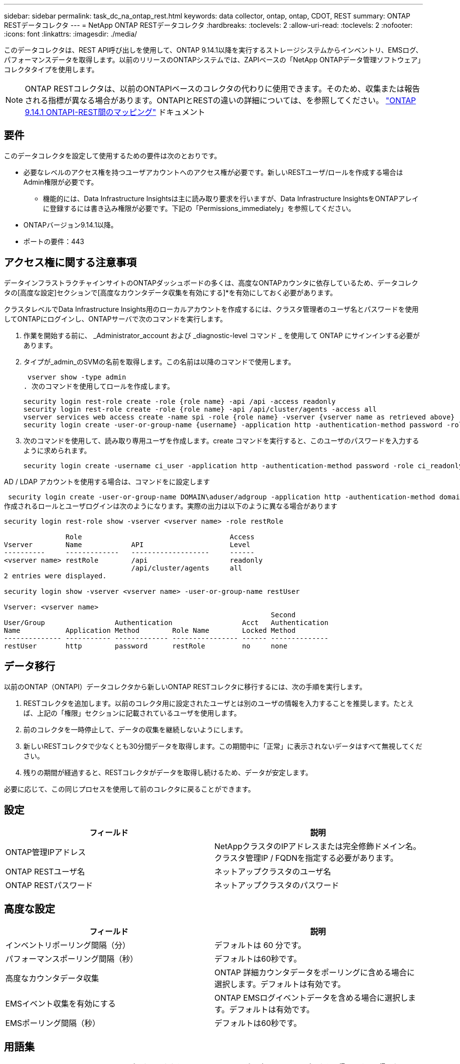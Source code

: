 ---
sidebar: sidebar 
permalink: task_dc_na_ontap_rest.html 
keywords: data collector, ontap, ontap, CDOT, REST 
summary: ONTAP RESTデータコレクタ 
---
= NetApp ONTAP RESTデータコレクタ
:hardbreaks:
:toclevels: 2
:allow-uri-read: 
:toclevels: 2
:nofooter: 
:icons: font
:linkattrs: 
:imagesdir: ./media/


[role="lead"]
このデータコレクタは、REST API呼び出しを使用して、ONTAP 9.14.1以降を実行するストレージシステムからインベントリ、EMSログ、パフォーマンスデータを取得します。以前のリリースのONTAPシステムでは、ZAPIベースの「NetApp ONTAPデータ管理ソフトウェア」コレクタタイプを使用します。


NOTE: ONTAP RESTコレクタは、以前のONTAPIベースのコレクタの代わりに使用できます。そのため、収集または報告される指標が異なる場合があります。ONTAPIとRESTの違いの詳細については、を参照してください。 link:https://docs.netapp.com/us-en/ontap-restmap-9141/index.html["ONTAP 9.14.1 ONTAPI-REST間のマッピング"] ドキュメント



== 要件

このデータコレクタを設定して使用するための要件は次のとおりです。

* 必要なレベルのアクセス権を持つユーザアカウントへのアクセス権が必要です。新しいRESTユーザ/ロールを作成する場合はAdmin権限が必要です。
+
** 機能的には、Data Infrastructure Insightsは主に読み取り要求を行いますが、Data Infrastructure InsightsをONTAPアレイに登録するには書き込み権限が必要です。下記の「Permissions_immediately」を参照してください。


* ONTAPバージョン9.14.1以降。
* ポートの要件：443




== アクセス権に関する注意事項

データインフラストラクチャインサイトのONTAPダッシュボードの多くは、高度なONTAPカウンタに依存しているため、データコレクタの[高度な設定]セクションで[高度なカウンタデータ収集を有効にする]*を有効にしておく必要があります。

クラスタレベルでData Infrastructure Insights用のローカルアカウントを作成するには、クラスタ管理者のユーザ名とパスワードを使用してONTAPにログインし、ONTAPサーバで次のコマンドを実行します。

. 作業を開始する前に、 _Administrator_account および _diagnostic-level コマンド _ を使用して ONTAP にサインインする必要があります。
. タイプが_admin_のSVMの名前を取得します。この名前は以降のコマンドで使用します。
+
 vserver show -type admin
. 次のコマンドを使用してロールを作成します。
+
....
security login rest-role create -role {role name} -api /api -access readonly
security login rest-role create -role {role name} -api /api/cluster/agents -access all
vserver services web access create -name spi -role {role name} -vserver {vserver name as retrieved above}
security login create -user-or-group-name {username} -application http -authentication-method password -role {role name}
....
. 次のコマンドを使用して、読み取り専用ユーザを作成します。create コマンドを実行すると、このユーザのパスワードを入力するように求められます。
+
 security login create -username ci_user -application http -authentication-method password -role ci_readonly


AD / LDAP アカウントを使用する場合は、コマンドをに設定します

 security login create -user-or-group-name DOMAIN\aduser/adgroup -application http -authentication-method domain -role ci_readonly
作成されるロールとユーザログインは次のようになります。実際の出力は以下のように異なる場合があります

[listing]
----
security login rest-role show -vserver <vserver name> -role restRole

               Role                                    Access
Vserver        Name            API                     Level
----------     -------------   -------------------     ------
<vserver name> restRole        /api                    readonly
                               /api/cluster/agents     all
2 entries were displayed.

security login show -vserver <vserver name> -user-or-group-name restUser

Vserver: <vserver name>
                                                                 Second
User/Group                 Authentication                 Acct   Authentication
Name           Application Method        Role Name        Locked Method
-------------- ----------- ------------- ---------------- ------ --------------
restUser       http        password      restRole         no     none
----


== データ移行

以前のONTAP（ONTAPI）データコレクタから新しいONTAP RESTコレクタに移行するには、次の手順を実行します。

. RESTコレクタを追加します。以前のコレクタ用に設定されたユーザとは別のユーザの情報を入力することを推奨します。たとえば、上記の「権限」セクションに記載されているユーザを使用します。
. 前のコレクタを一時停止して、データの収集を継続しないようにします。
. 新しいRESTコレクタで少なくとも30分間データを取得します。この期間中に「正常」に表示されないデータはすべて無視してください。
. 残りの期間が経過すると、RESTコレクタがデータを取得し続けるため、データが安定します。


必要に応じて、この同じプロセスを使用して前のコレクタに戻ることができます。



== 設定

[cols="2*"]
|===
| フィールド | 説明 


| ONTAP管理IPアドレス | NetAppクラスタのIPアドレスまたは完全修飾ドメイン名。クラスタ管理IP / FQDNを指定する必要があります。 


| ONTAP RESTユーザ名 | ネットアップクラスタのユーザ名 


| ONTAP RESTパスワード | ネットアップクラスタのパスワード 
|===


== 高度な設定

[cols="2*"]
|===
| フィールド | 説明 


| インベントリポーリング間隔（分） | デフォルトは 60 分です。 


| パフォーマンスポーリング間隔（秒） | デフォルトは60秒です。 


| 高度なカウンタデータ収集 | ONTAP 詳細カウンタデータをポーリングに含める場合に選択します。デフォルトは有効です。 


| EMSイベント収集を有効にする | ONTAP EMSログイベントデータを含める場合に選択します。デフォルトは有効です。 


| EMSポーリング間隔（秒） | デフォルトは60秒です。 
|===


== 用語集

Data Infrastructure Insightsは、ONTAPデータコレクタからインベントリ、ログ、パフォーマンスデータを取得します。取得したアセットのタイプごとに、そのアセットに使用される最も一般的な用語が表示されます。このデータコレクタを表示またはトラブルシューティングするときは、次の用語に注意してください。

[cols="2*"]
|===
| ベンダー / モデルの用語 | Data Infrastructure Insightsの用語 


| ディスク | ディスク 


| RAID グループ | ディスクグループ 


| クラスタ | ストレージ 


| ノード | ストレージノード 


| アグリゲート | ストレージプール 


| LUN | ボリューム 


| ボリューム | 内部ボリューム 


| Storage Virtual Machine / SVM | Storage Virtual Machine の略 
|===


== ONTAP データ管理の用語

ONTAP データ管理ストレージのアセットランディングページにあるオブジェクトや参考資料に関連する用語を次に示します。これらの用語の多くは、他のデータコレクタにも適用されます。



=== ストレージ

* model –このクラスタ内で一意のディスクリートノードのモデル名をカンマで区切って指定します。クラスタ内のすべてのノードのモデルタイプが同じ場合、表示されるモデル名は 1 つだけです。
* Vendor –新しいデータソースを設定する場合に表示されるベンダー名と同じです。
* シリアル番号–アレイUUID
* IP –一般に、データソースで設定されている IP またはホスト名です。
* マイクロコードバージョン–ファームウェア。
* raw 容量–システム内のすべての物理ディスクの合計 2 進数で、役割に関係なく加算されます。
* レイテンシ–読み取りと書き込みの両方について、ワークロードが直面しているホストの状況が表示されます。理想的なのは、Data Infrastructure Insightsがこの価値を直接提供していることですが、そうではないことがよくあります。Data Infrastructure Insightsでは、この機能を提供するアレイの代わりに、個 々 の内部ボリュームの統計に基づいてIOPSの加重計算を実行します。
* スループット–内部ボリュームから集約されたもの。管理–デバイスの管理インターフェイスのハイパーリンクが含まれている可能性があります。インベントリレポートの一部として、Data Infrastructure Insightsデータソースによってプログラムによって作成されます。




=== ストレージプール

* storage –このプールのストレージアレイの場所。必須。
* Type –可能性のリストから説明的な値を入力します。最も一般的な構成は、「集約」または「 RAID グループ」です。
* ノード：プールが特定のストレージノードに属するようなストレージアレイのアーキテクチャの場合、その名前は、そのストレージアレイのランディングページへのハイパーリンクとして表示されます
* Flash Pool を使用–値はあり / いいえ–この SATA / SAS ベースのプールでは、 SSD をキャッシュ高速化に使用していますか？
* 冗長性– RAID レベルまたは保護方式。raid_dp はデュアルパリティ、 raid_dp はトリプルパリティです。
* 容量–使用済みの論理容量、使用可能な容量、および合計論理容量の値と、これらの要素で使用されている割合の値が表示されます。
* オーバーコミット容量–効率化テクノロジを使用して、ストレージプールの論理容量よりも大きいボリュームまたは内部ボリュームの容量の合計を割り当てている場合、この割合は 0% よりも大きくなります。
* スナップショット–スナップショット専用のセグメント領域にストレージプールアーキテクチャが容量の一部を割り当てている場合に使用されるスナップショット容量と合計容量。MetroCluster 構成の ONTAP はこのような構成を示しますが、それ以外の ONTAP 構成はそうではありません。
* 利用率–このストレージプールに容量を追加しているディスクのビジー率の最大値を示した割合。ディスク利用率にアレイのパフォーマンスとの間に大きな相関関係があるとは限りません。ホストベースのワークロードがない場合は、ディスクのリビルドや重複排除処理などが原因で、利用率が高くなる可能性があります。また、多くのアレイのレプリケーション実装では、内部ボリュームやボリュームのワークロードとしては表示されずにディスク使用率が向上する場合があります。
* IOPS –このストレージプールに容量の要因となっているすべてのディスクの合計 IOPS 。
Throughput –このストレージプールの容量の要因となっているすべてのディスクの合計スループット。




=== ストレージノード

* Storage –このノードが属するストレージアレイ。必須。
* HA パートナー–通常、一方のノードだけにフェイルオーバーするプラットフォームでは、この画面が表示されます。
* State –ノードの健常性。アレイが正常な状態でデータソースでインベントリを作成できる場合にのみ使用できます。
* model - ノードのモデル名。
* Version ：デバイスのバージョン名。
* シリアル番号–ノードのシリアル番号。
* メモリ–ベース 2 のメモリがあればそれ。
* 使用率– ONTAP では、これは独自のアルゴリズムのコントローラ応力インデックスです。パフォーマンスポーリングが行われるたびに、 WAFL ディスクの競合率または平均 CPU 利用率の値が 0 ～ 100% の範囲で報告されます。継続的に測定される値が 50% を超えている場合は、サイジングが不十分であることを示します。コントローラやノードのサイズが十分でないか、書き込みワークロードを吸収するのに十分な回転式ディスクが足りない可能性があります。
* IOPS–ノードオブジェクトに対するONTAP REST呼び出しから直接導出されます。
* レイテンシ–ノードオブジェクトに対するONTAP REST呼び出しから直接導出されます。
* スループット–ノードオブジェクトに対するONTAP REST呼び出しから直接導出されます。
* プロセッサ– CPU 数。




== ONTAPの電力メトリック

いくつかのONTAPモデルは、監視やアラートに使用できるデータインフラインサイトの電力指標を提供します。以下のサポートされているモデルとサポートされていないモデルのリストは包括的ではありませんが、いくつかのガイダンスを提供する必要があります。一般的に、モデルがリストのものと同じファミリーに属している場合、サポートは同じである必要があります。

サポートされるモデル：

A200
A220
A250
A300 の比較
A320
A400
A700
A700s
A800
A900
C190
FAS2240-4
FAS2552
FAS2650
FAS2720
FAS2750
FAS8200
FAS8300
FAS8700
FAS9000

サポートされていないモデル：

FAS2620
FAS3250
FAS3270
FAS500f
FAS6280
FAS / AFF 8020
FAS / AFF 8040
FAS / AFF 8060
FAS / AFF 8080



== トラブルシューティング

このデータコレクタで問題が発生した場合の対処方法を次に示します。

[cols="2*"]
|===
| 問題 | 次の操作を実行します 


| ONTAP RESTデータコレクタを作成しようとすると、次のようなエラーが表示されます。
設定：10.193.70.14：10.193.70.14のONTAP REST APIを使用できません。10.193.70.14で/api/clusterを取得できませんでした：400 Bad Request | これは、古いONTAPアレイ（ONTAP 9.6など）にREST API機能がないことが原因である可能性があります。ONTAP 9.14.1は、ONTAP RESTコレクタでサポートされるONTAPの最小バージョンです。REST ONTAPより前のリリースでは、「400 Bad Request」応答が想定されます。

RESTをサポートしているが9.14.1以降ではないONTAPバージョンでは、次のようなsimillarメッセージが表示されることがあります。
Configuration：10.193.98.84：ONTAP REST API（10.193.98.84）は使用できません。10.193.98.84：ONTAP REST API（10.193.98.84）が使用可能です。cheryl5-cluster-2 9.10.1 a3cb3247-3d3c-11ee-8ff3-005056b364a7以上のバージョンではありません。 


| ONTAP ONTAPIコレクタにデータが表示される場合、空または「0」の指標が表示されます。 | ONTAP RESTでは、ONTAPシステムの内部でのみ使用される指標はレポートされません。たとえば、システムアグリゲートはONTAP RESTでは収集されず、タイプが「data」のSVMのみが収集されます。

0または空のデータが報告される可能性のあるONTAP REST指標のその他の例：

InternalVolumes：RESTでvol0が報告されなくなりました。
Aggregates：RESTでaggr0が報告されなくなりました。
ストレージ：ほとんどの指標は内部ボリュームの指標を集計したもので、上記の影響を受けます。
Storage Virtual Machine：RESTでは、「data」以外のタイプのSVM（「cluster」、「mgmt」、「node」など）は報告されなくなりました。

また、デフォルトのパフォーマンスポーリング期間が15分から5分に変更されたため、データを含むグラフの表示が変更されることもあります。  ポーリングの頻度が高いほど、プロットするデータポイントが増えます。 
|===
追加情報はから入手できます link:concept_requesting_support.html["サポート"] ページまたはを参照してください link:reference_data_collector_support_matrix.html["Data Collector サポートマトリックス"]。
